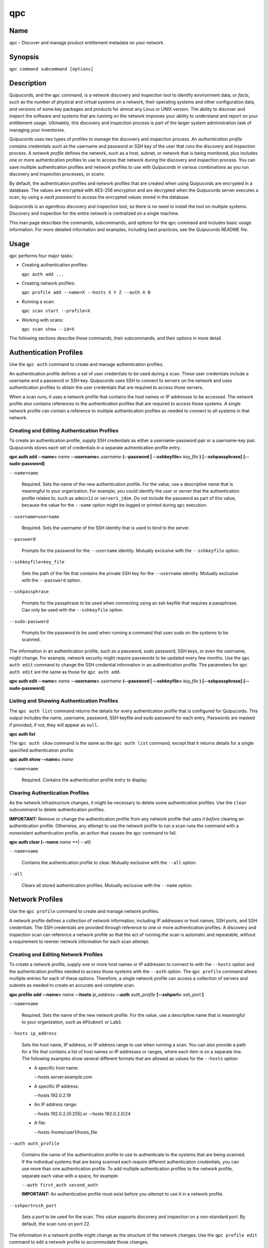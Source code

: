 qpc
===

Name
----

qpc - Discover and manage product entitlement metadata on your network.


Synopsis
--------

``qpc command subcommand [options]``

Description
-----------

Quipucords, and the ``qpc`` command, is a network discovery and inspection tool to identify environment data, or *facts*, such as the number of physical and virtual systems on a network, their operating systems and other configuration data, and versions of some key packages and products for almost any Linux or UNIX version. The ability to discover and inspect the software and systems that are running on the network improves your ability to understand and report on your entitlement usage. Ultimately, this discovery and inspection process is part of the larger system administration task of managing your inventories.

Quipucords uses two types of profiles to manage the discovery and inspection process. An *authentication profile* contains credentials such as the username and password or SSH key of the user that runs the discovery and inspection process.  A *network profile* defines the network, such as a host, subnet, or network that is being monitored, plus includes one or more authentication profiles to use to access that network during the discovery and inspection process. You can save multiple authentication profiles and network profiles to use with Quipucords in various combinations as you run discovery and inspection processes, or *scans*.

By default, the authentication profiles and network profiles that are created when using Quipucords are encrypted in a database. The values are encrypted with AES-256 encryption and are decrypted when the Quipucords server executes a scan, by using a *vault password* to access the encrypted values stored in the database.

Quipucords is an *agentless* discovery and inspection tool, so there is no need to install the tool on multiple systems. Discovery and inspection for the entire network is centralized on a single machine.

This man page describes the commands, subcommands, and options for the ``qpc`` command and includes basic usage information. For more detailed information and examples, including best practices, see the Quipucords README file.

Usage
-----

``qpc`` performs four major tasks:

* Creating authentication profiles:

  ``qpc auth add ...``

* Creating network profiles:

  ``qpc profile add --name=X --hosts X Y Z --auth A B``

* Running a scan:

  ``qpc scan start --profile=X``

* Working with scans:

  ``qpc scan show --id=X``

The following sections describe these commands, their subcommands, and their options in more detail.

Authentication Profiles
-----------------------

Use the ``qpc auth`` command to create and manage authentication profiles.

An authentication profile defines a set of user credentials to be used during a scan. These user credentials include a username and a password or SSH key. Quipucords uses SSH to connect to servers on the network and uses authentication profiles to obtain the user credentials that are required to access those servers.

When a scan runs, it uses a network profile that contains the host names or IP addresses to be accessed. The network profile also contains references to the authentication profiles that are required to access those systems. A single network profile can contain a reference to multiple authentication profiles as needed to connect to all systems in that network.

Creating and Editing Authentication Profiles
~~~~~~~~~~~~~~~~~~~~~~~~~~~~~~~~~~~~~~~~~~~~

To create an authentication profile, supply SSH credentials as either a username-password pair or a username-key pair. Quipucords stores each set of credentials in a separate authentication profile entry.

**qpc auth add --name=** *name* **--username=** *username* **(--password | --sshkeyfile=** *key_file* **)** **[--sshpassphrase]** **[--sudo-password]**

``--name=name``

  Required. Sets the name of the new authentication profile. For the value, use a descriptive name that is meaningful to your organization. For example, you could identify the user or server that the authentication profile relates to, such as ``admin12`` or ``server1_jdoe``. Do not include the password as part of this value, because the value for the ``--name`` option might be logged or printed during ``qpc`` execution.

``--username=username``

  Required. Sets the username of the SSH identity that is used to bind to the server.

``--password``

  Prompts for the password for the ``--username`` identity. Mutually exclusive with the ``--sshkeyfile`` option.

``--sshkeyfile=key_file``

  Sets the path of the file that contains the private SSH key for the ``--username`` identity. Mutually exclusive with the ``--password`` option.

``--sshpassphrase``

  Prompts for the passphrase to be used when connecting using an ssh keyfile that requires a passphrase. Can only be used with the ``--sshkeyfile`` option.

``--sudo-password``

  Prompts for the password to be used when running a command that uses sudo on the systems to be scanned.


The information in an authentication profile, such as a password, sudo password, SSH keys, or even the username, might change. For example, network security might require passwords to be updated every few months. Use the ``qpc auth edit`` command to change the SSH credential information in an authentication profile. The parameters for ``qpc auth edit`` are the same as those for ``qpc auth add``.

**qpc auth edit --name=** *name* **--username=** *username* **(--password | --sshkeyfile=** *key_file* **)** **[--sshpassphrase]** **[--sudo-password]**

Listing and Showing Authentication Profiles
~~~~~~~~~~~~~~~~~~~~~~~~~~~~~~~~~~~~~~~~~~~

The ``qpc auth list`` command returns the details for every authentication profile that is configured for Quipucords. This output includes the name, username, password, SSH keyfile and sudo password for each entry. Passwords are masked if provided, if not, they will appear as ``null``.

**qpc auth list**


The ``qpc auth show`` command is the same as the ``qpc auth list`` command, except that it returns details for a single specified authentication profile.

**qpc auth show --name=** *name*

``--name=name``

  Required. Contains the authentication profile entry to display.


Clearing Authentication Profiles
~~~~~~~~~~~~~~~~~~~~~~~~~~~~~~~~

As the network infrastructure changes, it might be necessary to delete some authentication profiles. Use the ``clear`` subcommand to delete authentication profiles.

**IMPORTANT:** Remove or change the authentication profile from any network profile that uses it *before* clearing an authentication profile. Otherwise, any attempt to use the network profile to run a scan runs the command with a nonexistent authentication profile, an action that causes the ``qpc`` command to fail.

**qpc auth clear (--name** *name* **| --all)

``--name=name``

  Contains the authentication profile to clear. Mutually exclusive with the ``--all`` option.

``--all``

  Clears all stored authentication profiles. Mutually exclusive with the ``--name`` option.


Network Profiles
----------------

Use the ``qpc profile`` command to create and manage network profiles.

A network profile defines a collection of network information, including IP addresses or host names, SSH ports, and SSH credentials. The SSH credentials are provided through reference to one or more authentication profiles. A discovery and inspection scan can reference a network profile so that the act of running the scan is automatic and repeatable, without a requirement to reenter network information for each scan attempt.

Creating and Editing Network Profiles
~~~~~~~~~~~~~~~~~~~~~~~~~~~~~~~~~~~~~

To create a network profile, supply one or more host names or IP addresses to connect to with the ``--hosts`` option and the authentication profiles needed to access those systems with the ``--auth`` option. The ``qpc profile`` command allows multiple entries for each of these options. Therefore, a single network profile can access a collection of servers and subnets as needed to create an accurate and complete scan.

**qpc profile add --name=** *name* **--hosts** *ip_address* **--auth** *auth_profile* **[--sshport=** *ssh_port* **]**

``--name=name``

  Required. Sets the name of the new network profile. For the value, use a descriptive name that is meaningful to your organization, such as ``APSubnet`` or ``Lab3``.

``--hosts ip_address``

  Sets the host name, IP address, or IP address range to use when running a scan. You can also provide a path for a file that contains a list of host names or IP addresses or ranges, where each item is on a separate line. The following examples show several different formats that are allowed as values for the ``--hosts`` option:

  * A specific host name:

    --hosts server.example.com

  * A specific IP address:

    --hosts 192.0.2.19

  * An IP address range:

    --hosts 192.0.2.[0:255]
    or
    --hosts 192.0.2.0/24

  * A file:

    --hosts /home/user1/hosts_file

``--auth auth_profile``

  Contains the name of the authentication profile to use to authenticate to the systems that are being scanned. If the individual systems that are being scanned each require different authentication credentials, you can use more than one authentication profile. To add multiple authentication profiles to the network profile, separate each value with a space, for example:

  ``--auth first_auth second_auth``

  **IMPORTANT:** An authentication profile must exist before you attempt to use it in a network profile.

``--sshport=ssh_port``

  Sets a port to be used for the scan. This value supports discovery and inspection on a non-standard port. By default, the scan runs on port 22.

The information in a network profile might change as the structure of the network changes. Use the ``qpc profile edit`` command to edit a network profile to accommodate those changes.

Although ``qpc profile`` options can accept more than one value, the ``qpc profile edit`` command is not additive. To edit a network profile and add a new value for an option, you must enter both the current and the new values for that option. Include only the options that you want to change in the ``qpc profile edit`` command. Options that are not included are not changed.

**qpc profile edit --name** *name* **[--hosts** *ip_address* **] [--auth** *auth_profile* **] [--sshport=** *ssh_port* **]

For example, if a network profile contains a value of ``server1creds`` for the ``--auth`` option, and you want to change that network profile to use both the ``server1creds`` and ``server2creds`` authentication profiles, you would edit the network profile as follows:

``qpc profile edit --name=myprofile --auth server1creds server2creds``

**TIP:** After editing a network profile, use the ``qpc profile show`` command to review those edits.

Listing and Showing Network Profiles
~~~~~~~~~~~~~~~~~~~~~~~~~~~~~~~~~~~~

The ``qpc profile list`` command returns the details for all configured network profiles. The output of this command includes the host names, IP addresses, or IP ranges, the authentication profiles, and the ports that are configured for each network profile.

**qpc profile list**


The ``qpc profile show`` command is the same as the ``qpc profile list`` command, except that it returns details for a single specified network profile.

**qpc profile show --name=** *profile*

``--name=profile``

  Required. Contains the network profile to display.


Clearing Network Profiles
~~~~~~~~~~~~~~~~~~~~~~~~~

As the network infrastructure changes, it might be necessary to delete some network profiles. Use the ``qpc profile clear`` command to delete network profiles.

**qpc profile clear (--name=** *name* **| --all)**

``--name=name``

  Contains the network profile to clear. Mutually exclusive with the ``--all`` option.

``--all``

  Clears all stored network profiles. Mutually exclusive with the ``--name`` option.


Scanning
--------

Use the ``qpc scan`` command to run discovery and inspection scans on the network. This command scans all of the host names or IP addresses that are defined in the supplied network profile, and then writes the report information to a comma separated values (CSV) file. Note: Any ssh-agent connection setup for a target host '
              'will be used as a fallback if it exists.

**qpc scan --profile=** *profile_name* **[--max-concurrency=** *concurrency* **]**

``--profile=profile_name``

  Required. Contains the name of the network profile to use to run the scan.

``--max-concurrency=concurrency``

  The number of parallel system scans. If not provided the default of 50 is utilized.

Listing and Showing Scans
~~~~~~~~~~~~~~~~~~~~~~~~~

The ``qpc scan list`` command returns the details for all executed scans. The output of this command includes the identifier, the network profile, and the status of the scan.

**qpc scan list**


The ``qpc scan show`` command is the same as the ``qpc scan list`` command, except that it returns details for a single specified scan.

**qpc scan show --id=** *scan_identifier*

``--id=scan_identifier``

  Required. Contains the scan identifier to display.


Controlling Scans
~~~~~~~~~~~~~~~~~

When scans are queued and running you may have the need to control the execution of scans due to various factors.

The ``qpc scan pause`` command will hault the execution of a scan, but allow for it to be restarted at a later time.

**qpc scan pause --id=** *scan_identifier*

``--id=scan_identifier``

  Required. Contains the scan identifier to pause.


The ``qpc scan cancel`` command will cancel the execution of a scan.

**qpc scan cancel --id=** *scan_identifier*

``--id=scan_identifier``

  Required. Contains the scan identifier to cancel.


Options for All Commands
------------------------

The following options are available for every Quipucords command.

``--help``

  Prints the help for the ``qpc`` command or subcommand.

``-v``

  Enables the verbose mode. The ``-vvv`` option increases verbosity to show more information. The ``-vvvv`` option enables connection debugging.

Examples
--------

:Creating a new authentication profile with a keyfile: ``qpc auth add --name=new-creds --username=qpc-user --sshkeyfile=/etc/ssh/ssh_host_rsa_key``
:Creating a new authentication profile with a password: ``qpc auth add --name=other-creds --username=qpc-user-pass --password``
:Creating a new profile: ``qpc profile add --name=new-profile --hosts 1.192.0.19 --auth new-creds``
:Editing a profile: ``qpc profile edit --name=new-profile --hosts 1.192.0.[0:255] --auth new-creds other-creds``
:Running a scan with a profile: ``qpc scan --profile=new-profile``

Security Considerations
-----------------------

The authentication profile credentials that are used to access servers are stored with the network profile in an AES-256 encrypted value within a database. A vault password is used to encrpyt/decrypt values. The vault password and decrypted values are in the system memory, and could theoretically be written to disk if memory swapping is enabled.

Authors
-------

Quipucores was originally written by Chris Hambridge <chambrid@redhat.com>, Noah Lavine <nlavine@redhat.com>, and Kevan Holdaway<kholdawa@redhat.com>.

Copyright
---------

(c) 2017 Red Hat, Inc. Licensed under the GNU Public License version 3.
